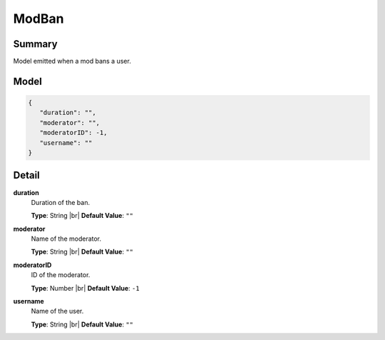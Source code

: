 ======
ModBan
======

.. |br| raw:: html

    <br />


.. role:: dt
   :class: datatype


Summary
-------

Model emitted when a mod bans a user.


Model
-----

.. code-block:: Javascript

   {
      "duration": "",
      "moderator": "",
      "moderatorID": -1,
      "username": ""
   }


Detail
------

**duration**
   Duration of the ban.

   **Type**: :dt:`String` |br|
   **Default Value**: ``""``
   

**moderator**
   Name of the moderator.

   **Type**: :dt:`String` |br|
   **Default Value**: ``""``
   

**moderatorID**
   ID of the moderator.
   
   **Type**: :dt:`Number` |br|
   **Default Value**: ``-1``


**username**
   Name of the user.

   **Type**: :dt:`String` |br|
   **Default Value**: ``""``

